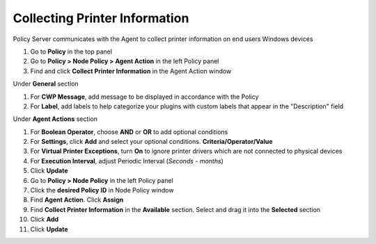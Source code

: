 Collecting Printer Information
==============================

Policy Server communicates with the Agent to collect printer information on end users Windows devices

#. Go to **Policy** in the top panel
#. Go to **Policy > Node Policy > Agent Action** in the left Policy panel
#. Find and click **Collect Printer Information** in the Agent Action window

Under **General** section

#. For **CWP Message**, add message to be displayed in accordance with the Policy
#. For **Label**, add labels to help categorize your plugins with custom labels that appear in the "Description" field

Under **Agent Actions** section

#. For **Boolean Operator**, choose **AND** or **OR** to add optional conditions
#. For **Settings**, click **Add** and select your optional conditions. **Criteria/Operator/Value**
#. For **Virtual Printer Exceptions**, turn **On** to ignore printer drivers which are not connected to physical devices
#. For **Execution Interval**, adjust Periodic Interval (*Seconds - months*) 
#. Click **Update**
#. Go to **Policy > Node Policy** in the left Policy panel
#. Click the **desired Policy ID** in Node Policy window
#. Find **Agent Action**. Click **Assign**
#. Find **Collect Printer Information** in the **Available** section. Select and drag it into the **Selected** section
#. Click **Add**
#. Click **Update**
